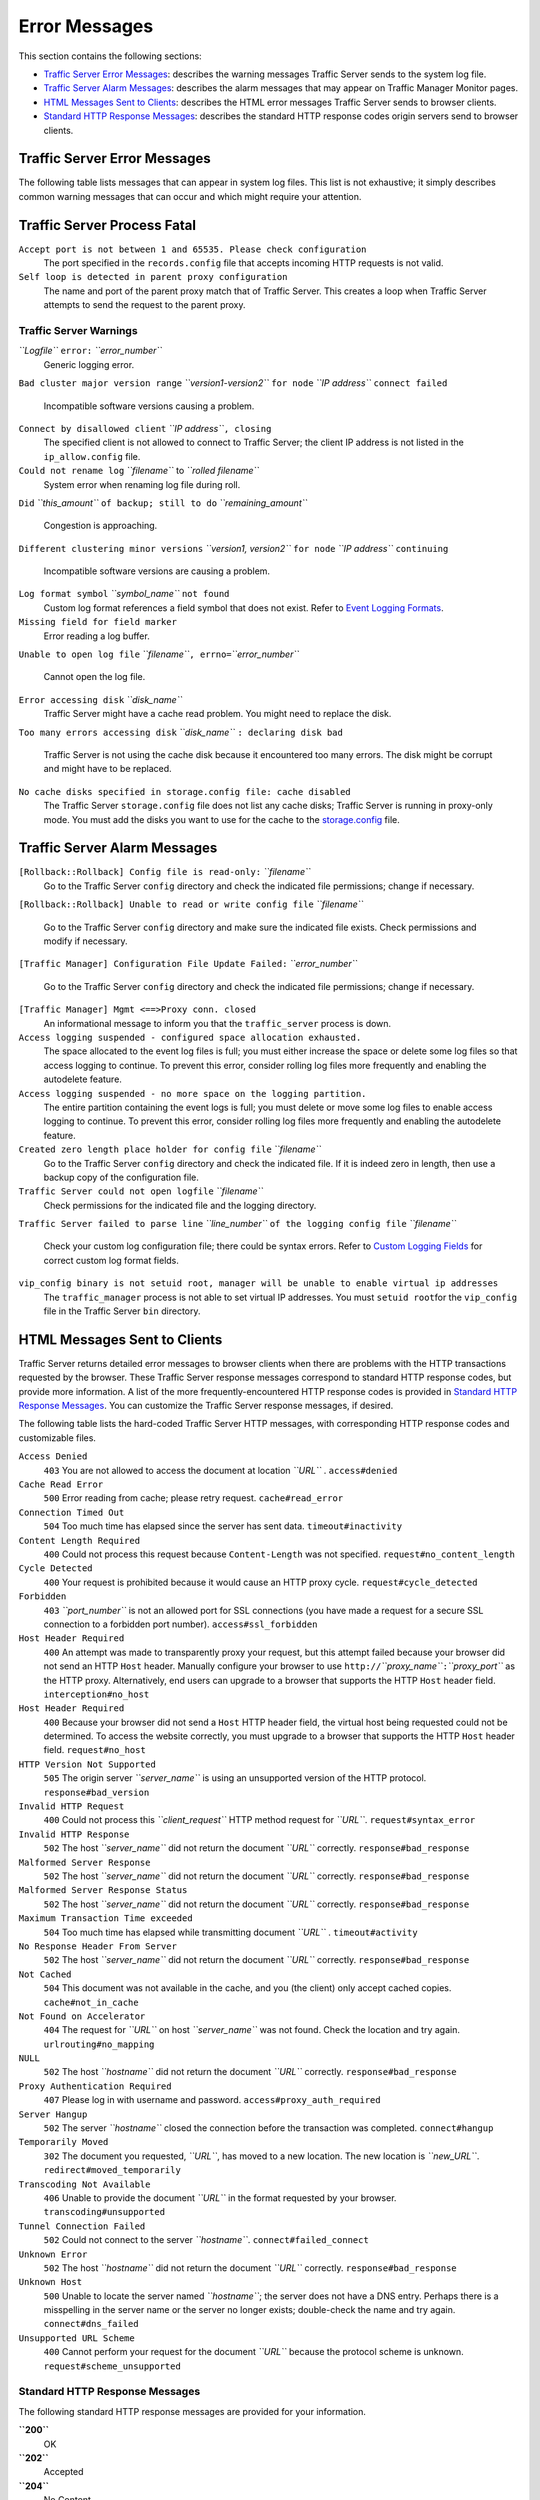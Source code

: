 Error Messages
**************

.. Licensed to the Apache Software Foundation (ASF) under one
   or more contributor license agreements.  See the NOTICE file
  distributed with this work for additional information
  regarding copyright ownership.  The ASF licenses this file
  to you under the Apache License, Version 2.0 (the
  "License"); you may not use this file except in compliance
  with the License.  You may obtain a copy of the License at
 
   http://www.apache.org/licenses/LICENSE-2.0
 
  Unless required by applicable law or agreed to in writing,
  software distributed under the License is distributed on an
  "AS IS" BASIS, WITHOUT WARRANTIES OR CONDITIONS OF ANY
  KIND, either express or implied.  See the License for the
  specific language governing permissions and limitations
  under the License.

This section contains the following sections:

-  `Traffic Server Error Messages <#TSErrorMessages>`_: describes the
   warning messages Traffic Server sends to the system log file.
-  `Traffic Server Alarm Messages <#TSAlarmMessages>`_: describes the
   alarm messages that may appear on Traffic Manager Monitor pages.
-  `HTML Messages Sent to Clients <#HTMLMessagesSentClients>`_:
   describes the HTML error messages Traffic Server sends to browser
   clients.
-  `Standard HTTP Response Messages <#StandardHTTPResponseMessages>`_:
   describes the standard HTTP response codes origin servers send to
   browser clients.

Traffic Server Error Messages
=============================

The following table lists messages that can appear in system log files.
This list is not exhaustive; it simply describes common warning messages
that can occur and which might require your attention.

Traffic Server Process Fatal
============================

``Accept port is not between 1 and 65535. Please check configuration``
    The port specified in the ``records.config`` file that accepts
    incoming HTTP requests is not valid.

``Self loop is detected in parent proxy configuration``
    The name and port of the parent proxy match that of Traffic Server.
    This creates a loop when Traffic Server attempts to send the request
    to the parent proxy.

Traffic Server Warnings
-----------------------

*``Logfile``* ``error:`` *``error_number``*
    Generic logging error.

``Bad cluster major version range`` *``version1-version2``* ``for node``
*``IP address``* ``connect failed``
    Incompatible software versions causing a problem.

``Connect by disallowed client`` *``IP address``*\ ``, closing``
    The specified client is not allowed to connect to Traffic Server;
    the client IP address is not listed in the ``ip_allow.config`` file.

``Could not rename log`` *``filename``* to *``rolled filename``*
    System error when renaming log file during roll.

``Did`` *``this_amount``* ``of backup; still to do``
*``remaining_amount``*
    Congestion is approaching.

``Different clustering minor versions`` *``version1, version2``*
``for node`` *``IP address``* ``continuing``
    Incompatible software versions are causing a problem.

``Log format symbol`` *``symbol_name``* ``not found``
    Custom log format references a field symbol that does not exist.
    Refer to `Event Logging Formats <logfmts.htm>`_.

``Missing field for field marker``
    Error reading a log buffer.

``Unable to open log file``
*``filename``*\ ``, errno=``\ *``error_number``*
    Cannot open the log file.

``Error accessing disk`` *``disk_name``*
    Traffic Server might have a cache read problem. You might need to
    replace the disk.

``Too many errors accessing disk`` *``disk_name``*
``: declaring disk bad``
    Traffic Server is not using the cache disk because it encountered
    too many errors. The disk might be corrupt and might have to be
    replaced.

``No cache disks specified in storage.config file: cache disabled``
    The Traffic Server ``storage.config`` file does not list any cache
    disks; Traffic Server is running in proxy-only mode. You must add
    the disks you want to use for the cache to the
    `storage.config <../configuration-files/storage.config>`_ file.

Traffic Server Alarm Messages
=============================

``[Rollback::Rollback] Config file is read-only:`` *``filename``*
    Go to the Traffic Server ``config`` directory and check the
    indicated file permissions; change if necessary.

``[Rollback::Rollback] Unable to read or write config file``
*``filename``*
    Go to the Traffic Server ``config`` directory and make sure the
    indicated file exists. Check permissions and modify if necessary.

``[Traffic Manager] Configuration File Update Failed:``
*``error_number``*
    Go to the Traffic Server ``config`` directory and check the
    indicated file permissions; change if necessary.

``[Traffic Manager] Mgmt <==>Proxy conn. closed``
    An informational message to inform you that the ``traffic_server``
    process is down.

``Access logging suspended - configured space allocation exhausted.``
    The space allocated to the event log files is full; you must either
    increase the space or delete some log files so that access logging
    to continue. To prevent this error, consider rolling log files more
    frequently and enabling the autodelete feature.

``Access logging suspended - no more space on the logging partition.``
    The entire partition containing the event logs is full; you must
    delete or move some log files to enable access logging to continue.
    To prevent this error, consider rolling log files more frequently
    and enabling the autodelete feature.

``Created zero length place holder for config file`` *``filename``*
    Go to the Traffic Server ``config`` directory and check the
    indicated file. If it is indeed zero in length, then use a backup
    copy of the configuration file.

``Traffic Server could not open logfile`` *``filename``*
    Check permissions for the indicated file and the logging directory.

``Traffic Server failed to parse line`` *``line_number``*
``of the logging config file`` *``filename``*
    Check your custom log configuration file; there could be syntax
    errors. Refer to `Custom Logging Fields <logfmts.htm#66912>`_ for
    correct custom log format fields.

``vip_config binary is not setuid root, manager will be unable to enable virtual ip addresses``
    The ``traffic_manager`` process is not able to set virtual IP
    addresses. You must ``setuid root``\ for the ``vip_config`` file in
    the Traffic Server ``bin`` directory.

HTML Messages Sent to Clients
=============================

Traffic Server returns detailed error messages to browser clients when
there are problems with the HTTP transactions requested by the browser.
These Traffic Server response messages correspond to standard HTTP
response codes, but provide more information. A list of the more
frequently-encountered HTTP response codes is provided in `Standard HTTP
Response Messages <#StandardHTTPResponseMessages>`_. You can customize
the Traffic Server response messages, if desired.

The following table lists the hard-coded Traffic Server HTTP messages,
with corresponding HTTP response codes and customizable files.

``Access Denied``
    ``403``
    You are not allowed to access the document at location *``URL``* .
    ``access#denied``

``Cache Read Error``
    ``500``
    Error reading from cache; please retry request.
    ``cache#read_error``

``Connection Timed Out``
    ``504``
    Too much time has elapsed since the server has sent data.
    ``timeout#inactivity``

``Content Length Required``
    ``400``
    Could not process this request because ``Content-Length`` was not
    specified.
    ``request#no_content_length``

``Cycle Detected``
    ``400``
    Your request is prohibited because it would cause an HTTP proxy
    cycle.
    ``request#cycle_detected``

``Forbidden``
    ``403``
    *``port_number``* is not an allowed port for SSL connections (you
    have made a request for a secure SSL connection to a forbidden port
    number).
    ``access#ssl_forbidden``

``Host Header Required``
    ``400``
    An attempt was made to transparently proxy your request, but this
    attempt failed because your browser did not send an HTTP ``Host``
    header. Manually configure your browser to use
    ``http://``\ *``proxy_name``*\ ``:``\ *``proxy_port``* as the HTTP
    proxy. Alternatively, end users can upgrade to a browser that
    supports the HTTP ``Host`` header field.
    ``interception#no_host``

``Host Header Required``
    ``400``
    Because your browser did not send a ``Host`` HTTP header field, the
    virtual host being requested could not be determined. To access the
    website correctly, you must upgrade to a browser that supports the
    HTTP ``Host`` header field.
    ``request#no_host``

``HTTP Version Not Supported``
    ``505``
    The origin server *``server_name``* is using an unsupported version
    of the HTTP protocol.
    ``response#bad_version``

``Invalid HTTP Request``
    ``400``
    Could not process this *``client_request``* HTTP method request for
    *``URL``*.
    ``request#syntax_error``

``Invalid HTTP Response``
    ``502``
    The host *``server_name``* did not return the document *``URL``*
    correctly.
    ``response#bad_response``

``Malformed Server Response``
    ``502``
    The host *``server_name``* did not return the document *``URL``*
    correctly.
    ``response#bad_response``

``Malformed Server Response Status``
    ``502``
    The host *``server_name``* did not return the document *``URL``*
    correctly.
    ``response#bad_response``

``Maximum Transaction Time exceeded``
    ``504``
    Too much time has elapsed while transmitting document *``URL``* .
    ``timeout#activity``

``No Response Header From Server``
    ``502``
    The host *``server_name``* did not return the document *``URL``*
    correctly.
    ``response#bad_response``

``Not Cached``
    ``504``
    This document was not available in the cache, and you (the client)
    only accept cached copies.
    ``cache#not_in_cache``

``Not Found on Accelerator``
    ``404``
    The request for *``URL``* on host *``server_name``* was not found.
    Check the location and try again.
    ``urlrouting#no_mapping``

``NULL``
    ``502``
    The host *``hostname``* did not return the document *``URL``*
    correctly.
    ``response#bad_response``

``Proxy Authentication Required``
    ``407``
    Please log in with username and password.
    ``access#proxy_auth_required``

``Server Hangup``
    ``502``
    The server *``hostname``* closed the connection before the
    transaction was completed.
    ``connect#hangup``

``Temporarily Moved``
    ``302``
    The document you requested, *``URL``*, has moved to a new location.
    The new location is *``new_URL``*.
    ``redirect#moved_temporarily``

``Transcoding Not Available``
    ``406``
    Unable to provide the document *``URL``* in the format requested by
    your browser.
    ``transcoding#unsupported``

``Tunnel Connection Failed``
    ``502``
    Could not connect to the server *``hostname``*.
    ``connect#failed_connect``

``Unknown Error``
    ``502``
    The host *``hostname``* did not return the document *``URL``*
    correctly.
    ``response#bad_response``

``Unknown Host``
    ``500``
    Unable to locate the server named *``hostname``*; the server does
    not have a DNS entry. Perhaps there is a misspelling in the server
    name or the server no longer exists; double-check the name and try
    again.
    ``connect#dns_failed``

``Unsupported URL Scheme``
    ``400``
    Cannot perform your request for the document *``URL``* because the
    protocol scheme is unknown.
    ``request#scheme_unsupported``

Standard HTTP Response Messages
-------------------------------

The following standard HTTP response messages are provided for your
information.

**``200``**
    OK

**``202``**
    Accepted

**``204``**
    No Content

**``206``**
    Partial Content

**``300``**
    Multiple Choices

**``301``**
    Moved Permanently

**``302``**
    Found

**``303``**
    See Other

**``304``**
    Not Modified

**``400``**
    Bad Request

**``401``**
    Unauthorized; retry

**``403``**
    Forbidden

**``404``**
    Not Found

**``405``**
    Method Not Allowed

**``406``**
    Not acceptable

**``408``**
    Request Timeout

**``500``**
    Internal server error

**``501``**
    Not Implemented

**``502``**
    Bad Gateway

**``504``**
    Gateway Timeout


